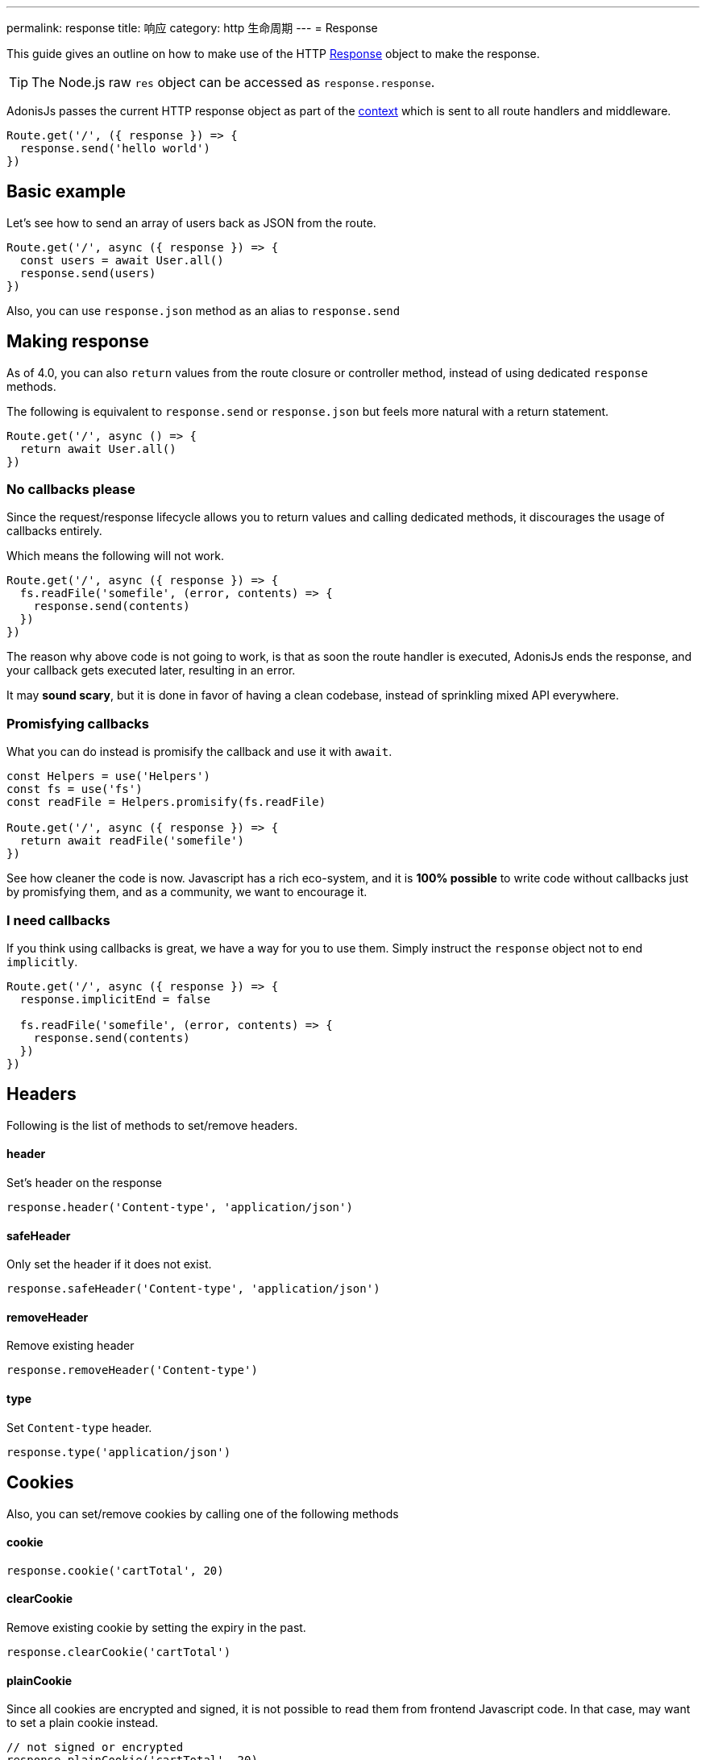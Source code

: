 ---
permalink: response
title: 响应
category: http 生命周期
---
= Response

toc::[]

This guide gives an outline on how to make use of the HTTP link:https://github.com/adonisjs/adonis-framework/blob/develop/src/Response/index.js[Response, window="_blank"] object to make the response.

TIP: The Node.js raw `res` object can be accessed as `response.response`.

AdonisJs passes the current HTTP response object as part of the link:http-context#_http_context[context] which is sent to all route handlers and middleware.

[source, js]
----
Route.get('/', ({ response }) => {
  response.send('hello world')
})
----

== Basic example
Let's see how to send an array of users back as JSON from the route.

[source, js]
----
Route.get('/', async ({ response }) => {
  const users = await User.all()
  response.send(users)
})
----

Also, you can use `response.json` method as an alias to `response.send`

== Making response
As of 4.0, you can also `return` values from the route closure or controller method, instead of using dedicated `response` methods.

The following is equivalent to `response.send` or `response.json` but feels more natural with a return statement.

[source, js]
----
Route.get('/', async () => {
  return await User.all()
})
----

=== No callbacks please
Since the request/response lifecycle allows you to return values and calling dedicated methods, it discourages the usage of callbacks entirely.

Which means the following will not work.
[source, js]
----
Route.get('/', async ({ response }) => {
  fs.readFile('somefile', (error, contents) => {
    response.send(contents)
  })
})
----

The reason why above code is not going to work, is that as soon the route handler is executed, AdonisJs ends the response, and your callback gets executed later, resulting in an error.

It may *sound scary*, but it is done in favor of having a clean codebase, instead of sprinkling mixed API everywhere.

=== Promisfying callbacks
What you can do instead is promisify the callback and use it with `await`.

[source, js]
----
const Helpers = use('Helpers')
const fs = use('fs')
const readFile = Helpers.promisify(fs.readFile)

Route.get('/', async ({ response }) => {
  return await readFile('somefile')
})
----

See how cleaner the code is now. Javascript has a rich eco-system, and it is *100% possible* to write code without callbacks just by promisfying them, and as a community, we want to encourage it.

=== I need callbacks
If you think using callbacks is great, we have a way for you to use them. Simply instruct the `response` object not to end `implicitly`.

[source, js]
----
Route.get('/', async ({ response }) => {
  response.implicitEnd = false

  fs.readFile('somefile', (error, contents) => {
    response.send(contents)
  })
})
----

== Headers
Following is the list of methods to set/remove headers.

==== header
Set's header on the response

[source, js]
----
response.header('Content-type', 'application/json')
----

==== safeHeader
Only set the header if it does not exist.

[source, js]
----
response.safeHeader('Content-type', 'application/json')
----

==== removeHeader
Remove existing header

[source, js]
----
response.removeHeader('Content-type')
----

==== type
Set `Content-type` header.

[source, js]
----
response.type('application/json')
----

== Cookies
Also, you can set/remove cookies by calling one of the following methods

==== cookie
[source, js]
----
response.cookie('cartTotal', 20)
----

==== clearCookie
Remove existing cookie by setting the expiry in the past.

[source, js]
----
response.clearCookie('cartTotal')
----

==== plainCookie
Since all cookies are encrypted and signed, it is not possible to read them from frontend Javascript code. In that case, may want to set a plain cookie instead.

[source, js]
----
// not signed or encrypted
response.plainCookie('cartTotal', 20)
----

== Redirects
Use one of the following methods to redirect requests to a different URL.

==== redirect(url, sendParams = false, status = 302)
Redirect request to a different url, by default it will set the status as `302`.

[source, js]
----
response.redirect('/url')

// or
response.redirect('/url', false, 301)
----

Also, you can send current request params to the other request as well by setting `true` as the 2nd param.

[source, js]
----
response.redirect('/url', true)
----

==== route(route, data, domain, sendParams = false, status = 302)
Redirect to a route. This method builds the URL automatically from the route name or controller method.

.Defining route
[source, js]
----
Route
  .get('users/:id', 'UserController.show')
  .as('profile')
----

.Redirect
[source, js]
----
response.route('profile', { id: 1 })
----

Also, you can pass the controller method.

.Redirect
[source, js]
----
response.route('UserController.show', { id: 1 })
----

Since AdonisJs allows registering routes for link:routing#_routing_domains[multiple domains], you can instruct this method to build the URL for a specific domain.

[source, js]
----
response.route('posts', { id: 1 }, 'blog.adonisjs.com')
----

== Attachments
The response object makes it super easy to stream files from your server to the client.

==== download(filePath)
Stream the file to the client. This method does not force the client to download the file as an attachment. For example, Browsers may choose to display the file in a new window.

[source, js]
----
response.download(Helpers.tmpPath('uploads/avatar.jpg'))
----

==== attachment(filePath, name, disposition)
Force download the file

[source, js]
----
response.attachment(
  Helpers.tmpPath('uploads/avatar.jpg')
)
----

With a custom name

[source, js]
----
response.attachment(
  Helpers.tmpPath('uploads/avatar.jpg'),
  'myAvatar.jpg'
)
----

== Extending Response
It is also possible to extend the `Response` prototype by adding your own methods, known as macros.

=== Application specific
If your macros are specific to your application only, you can add the macro inside `start/hooks.js` file after the providers have been booted.

[source, js]
----
const { hooks } = require('@adonisjs/ignitor')

hooks.after.providersBooted(() => {
  const Response = use('Adonis/Src/Response')

  Response.macro('sendStatus', function (status) {
    this.status(status).send(status)
  })
})
----

=== Via Provider
If you are writing a module/addon for AdonisJs, you can add a macro inside the boot method of your service provider.

[source, js]
----
const { ServiceProvider } = require('@adonisjs/fold')

class MyServiceProvider extends ServiceProvider {
  boot () {
    const Response = use('Adonis/Src/Response')

    Response.macro('sendStatus', function (status) {
      this.status(status).send(status)
    })
  }
}
----
